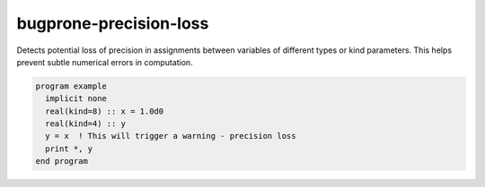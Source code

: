 .. title:: flang-tidy - bugprone-precision-loss

bugprone-precision-loss
=======================

Detects potential loss of precision in assignments between variables of different types or kind parameters. This helps prevent subtle numerical errors in computation.

.. code-block:: fortran

    program example
      implicit none
      real(kind=8) :: x = 1.0d0
      real(kind=4) :: y
      y = x  ! This will trigger a warning - precision loss
      print *, y
    end program
